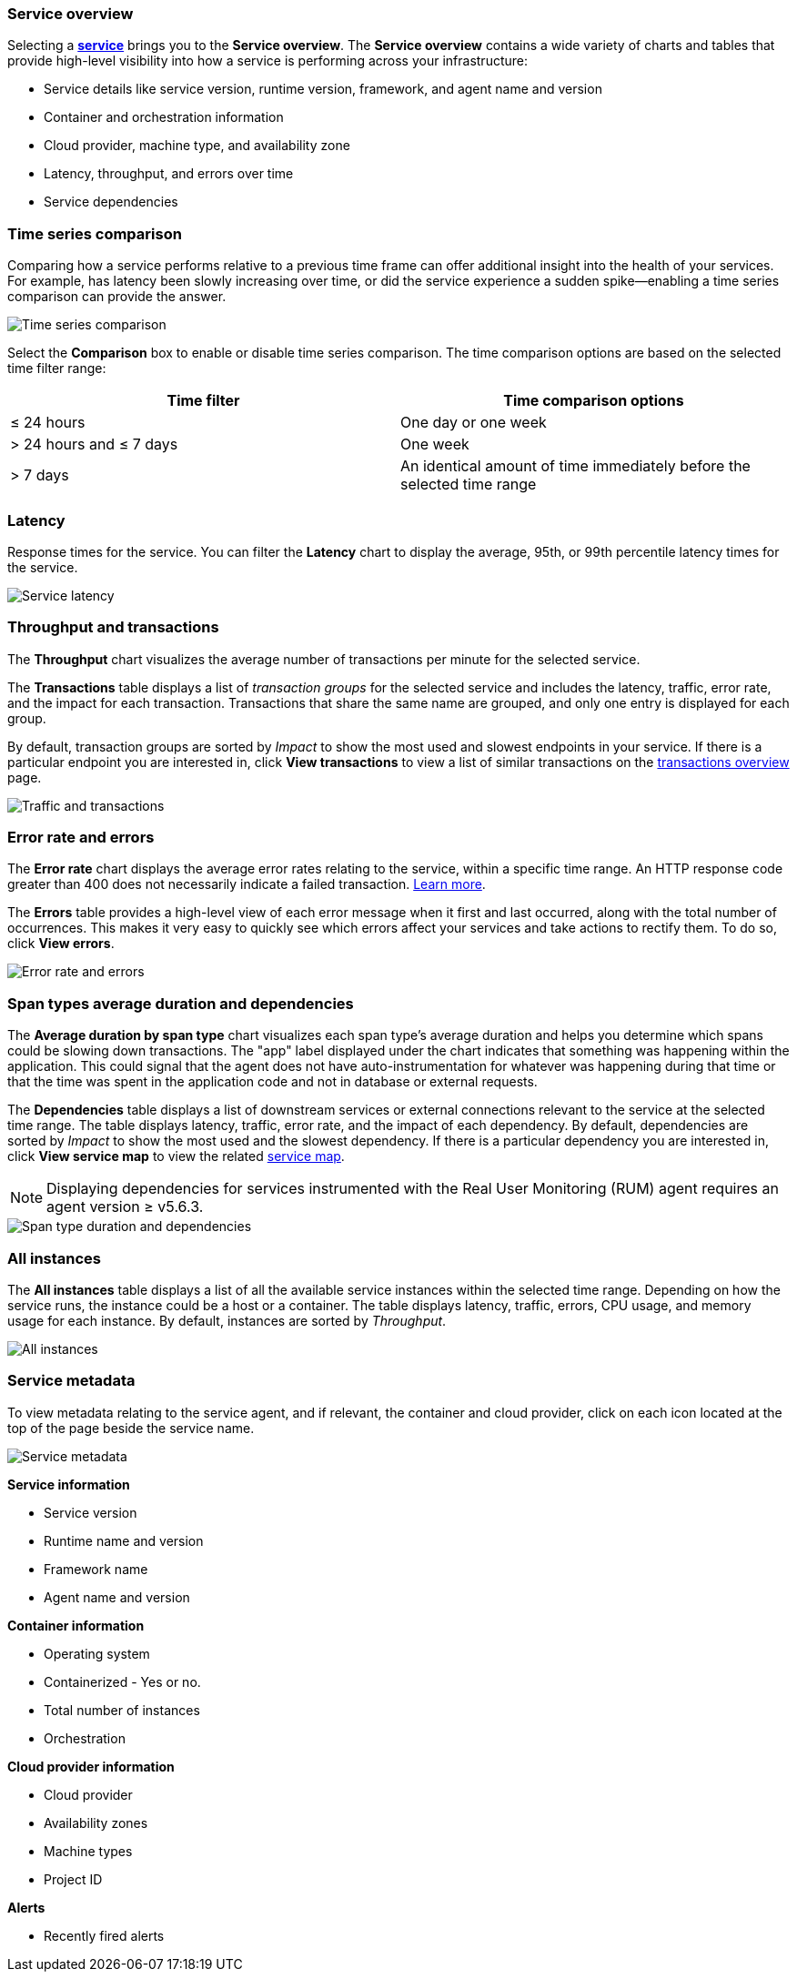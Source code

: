 [role="xpack"]
[[service-overview]]
=== Service overview

Selecting a <<services,*service*>> brings you to the *Service overview*.
The *Service overview* contains a wide variety of charts and tables that provide
high-level visibility into how a service is performing across your infrastructure:

* Service details like service version, runtime version, framework, and agent name and version
* Container and orchestration information
* Cloud provider, machine type, and availability zone
* Latency, throughput, and errors over time
* Service dependencies

[discrete]
[[service-time-comparison]]
=== Time series comparison

Comparing how a service performs relative to a previous time frame can offer additional insight into
the health of your services. For example, has latency been slowly increasing over time, or did the service
experience a sudden spike--enabling a time series comparison can provide the answer.

[role="screenshot"]
image::apm/images/time-series-comparison.png[Time series comparison]

Select the *Comparison* box to enable or disable time series comparison.
The time comparison options are based on the selected time filter range:

[options="header"]
|====
|Time filter | Time comparison options

|≤ 24 hours
|One day or one week

|> 24 hours and ≤ 7 days
|One week

|> 7 days
|An identical amount of time immediately before the selected time range
|====

[discrete]
[[service-latency]]
=== Latency

Response times for the service. You can filter the *Latency* chart to display the average,
95th, or 99th percentile latency times for the service.

[role="screenshot"]
image::apm/images/latency.png[Service latency]

[discrete]
[[service-throughput-transactions]]
=== Throughput and transactions

The *Throughput* chart visualizes the average number of transactions per minute for the selected service.

The *Transactions* table displays a list of _transaction groups_ for the
selected service and includes the latency, traffic, error rate, and the impact for each transaction.
Transactions that share the same name are grouped, and only one entry is displayed for each group.

By default, transaction groups are sorted by _Impact_ to show the most used and slowest endpoints in your
service. If there is a particular endpoint you are interested in, click *View transactions* to view a
list of similar transactions on the <<transactions, transactions overview>> page.

[role="screenshot"]
image::apm/images/traffic-transactions.png[Traffic and transactions]

[discrete]
[[service-error-rates]]
=== Error rate and errors

The *Error rate* chart displays the average error rates relating to the service, within a specific time range.
An HTTP response code greater than 400 does not necessarily indicate a failed transaction.
<<transaction-error-rate,Learn more>>.

The *Errors* table provides a high-level view of each error message when it first and last occurred,
along with the total number of occurrences. This makes it very easy to quickly see which errors affect
your services and take actions to rectify them. To do so, click *View errors*.

[role="screenshot"]
image::apm/images/error-rate.png[Error rate and errors]

[discrete]
[[service-span-duration]]
=== Span types average duration and dependencies

The *Average duration by span type* chart visualizes each span type's average duration and helps you determine
which spans could be slowing down transactions. The "app" label displayed under the
chart indicates that something was happening within the application. This could signal that the
agent does not have auto-instrumentation for whatever was happening during that time or that the time was spent in the
application code and not in database or external requests.

The *Dependencies* table displays a list of downstream services or external connections relevant
to the service at the selected time range. The table displays latency, traffic, error rate, and the impact of
each dependency. By default, dependencies are sorted by _Impact_ to show the most used and the slowest dependency.
If there is a particular dependency you are interested in, click *View service map* to view the related
<<service-maps, service map>>.

NOTE: Displaying dependencies for services instrumented with the Real User Monitoring (RUM) agent
requires an agent version ≥ v5.6.3.

[role="screenshot"]
image::apm/images/spans-dependencies.png[Span type duration and dependencies]

[discrete]
[[service-instances]]
=== All instances

The *All instances* table displays a list of all the available service instances within the selected time range.
Depending on how the service runs, the instance could be a host or a container. The table displays latency, traffic,
errors, CPU usage, and memory usage for each instance. By default, instances are sorted by _Throughput_.

[role="screenshot"]
image::apm/images/all-instances.png[All instances]

[discrete]
[[service-metadata]]
=== Service metadata

To view metadata relating to the service agent, and if relevant, the container and cloud provider,
click on each icon located at the top of the page beside the service name.

[role="screenshot"]
image::apm/images/metadata-icons.png[Service metadata]

*Service information*

* Service version
* Runtime name and version
* Framework name
* Agent name and version

*Container information*

* Operating system
* Containerized - Yes or no.
* Total number of instances
* Orchestration

*Cloud provider information*

* Cloud provider
* Availability zones
* Machine types
* Project ID

*Alerts*

* Recently fired alerts
